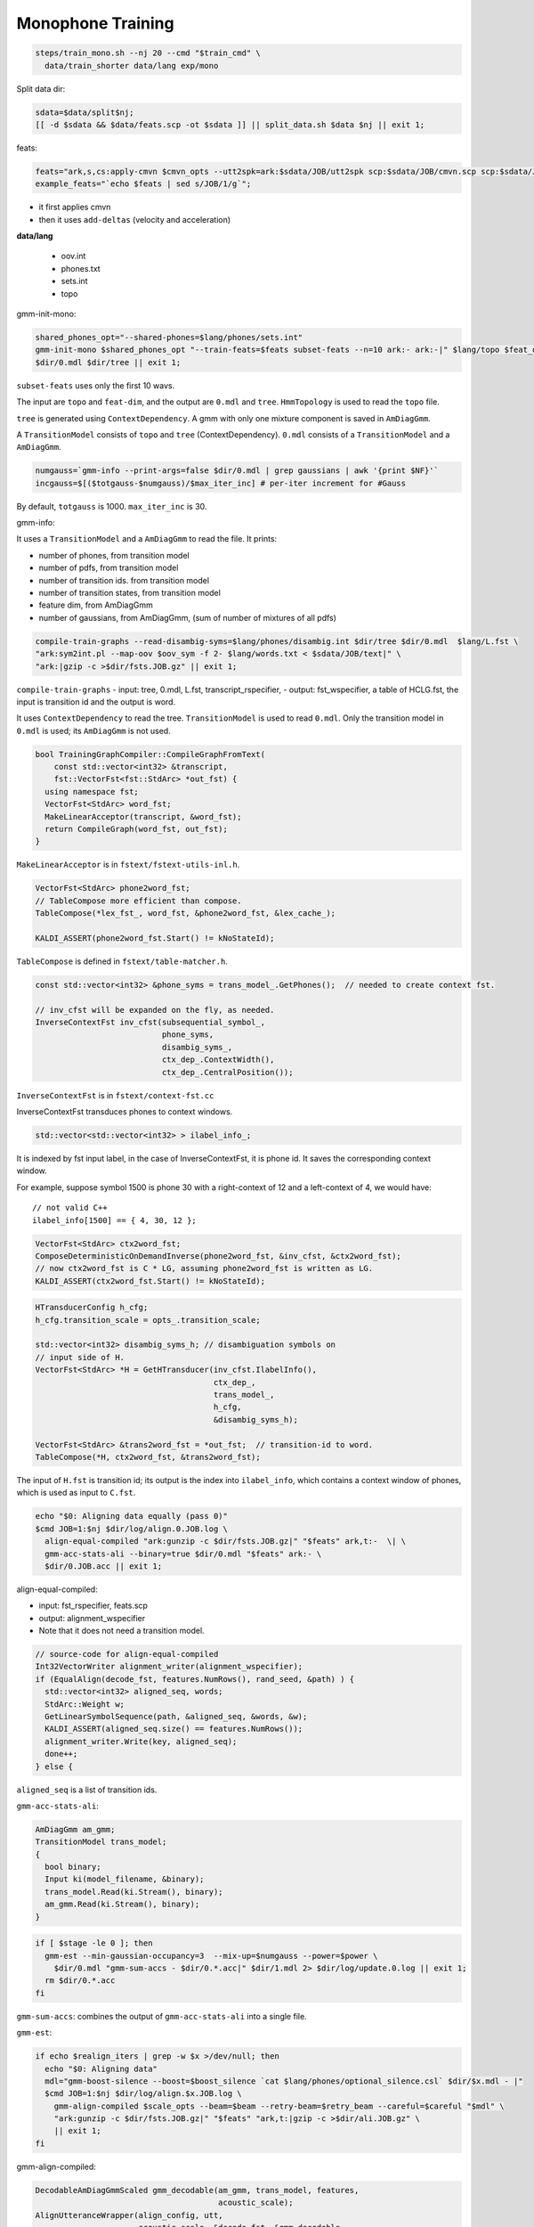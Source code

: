 
Monophone Training
==================

.. code-block::

    steps/train_mono.sh --nj 20 --cmd "$train_cmd" \
      data/train_shorter data/lang exp/mono

Split data dir:

.. code-block::

    sdata=$data/split$nj;
    [[ -d $sdata && $data/feats.scp -ot $sdata ]] || split_data.sh $data $nj || exit 1;

feats:

.. code-block::

  feats="ark,s,cs:apply-cmvn $cmvn_opts --utt2spk=ark:$sdata/JOB/utt2spk scp:$sdata/JOB/cmvn.scp scp:$sdata/JOB/feats.scp ark:- | add-deltas $delta_opts ark:- ark:- |"
  example_feats="`echo $feats | sed s/JOB/1/g`";

- it first applies cmvn
- then it uses ``add-deltas`` (velocity and acceleration)

**data/lang**

  - oov.int
  - phones.txt
  - sets.int
  - topo

gmm-init-mono:

.. code-block::

      shared_phones_opt="--shared-phones=$lang/phones/sets.int"
      gmm-init-mono $shared_phones_opt "--train-feats=$feats subset-feats --n=10 ark:- ark:-|" $lang/topo $feat_dim \
      $dir/0.mdl $dir/tree || exit 1;

``subset-feats`` uses only the first 10 wavs.

The input are ``topo`` and ``feat-dim``, and the output are ``0.mdl`` and ``tree``.
``HmmTopology`` is used to read the ``topo`` file.

``tree`` is generated using ``ContextDependency``. A gmm with only one mixture component is
saved in ``AmDiagGmm``.

A ``TransitionModel`` consists of ``topo`` and ``tree`` (ContextDependency).
``0.mdl`` consists of a ``TransitionModel`` and a ``AmDiagGmm``.


.. code-block::

    numgauss=`gmm-info --print-args=false $dir/0.mdl | grep gaussians | awk '{print $NF}'`
    incgauss=$[($totgauss-$numgauss)/$max_iter_inc] # per-iter increment for #Gauss

By default, ``totgauss`` is 1000.  ``max_iter_inc`` is 30.

gmm-info:

It uses a ``TransitionModel`` and a ``AmDiagGmm`` to read the file. It prints:

- number of phones, from transition model
- number of pdfs, from transition model
- number of transition ids. from transition model
- number of transition states, from transition model
- feature dim, from AmDiagGmm
- number of gaussians, from AmDiagGmm, (sum of number of mixtures of all pdfs)


.. code-block::

    compile-train-graphs --read-disambig-syms=$lang/phones/disambig.int $dir/tree $dir/0.mdl  $lang/L.fst \
    "ark:sym2int.pl --map-oov $oov_sym -f 2- $lang/words.txt < $sdata/JOB/text|" \
    "ark:|gzip -c >$dir/fsts.JOB.gz" || exit 1;

``compile-train-graphs``
- input: tree, 0.mdl, L.fst, transcript_rspecifier, 
- output: fst_wspecifier, a table of HCLG.fst, the input is transition id and the output is word.

It uses ``ContextDependency`` to read the tree. ``TransitionModel`` is used to read ``0.mdl``.
Only the transition model in ``0.mdl`` is used; its ``AmDiagGmm`` is not used.


.. code-block::

    bool TrainingGraphCompiler::CompileGraphFromText(
        const std::vector<int32> &transcript,
        fst::VectorFst<fst::StdArc> *out_fst) {
      using namespace fst;
      VectorFst<StdArc> word_fst;
      MakeLinearAcceptor(transcript, &word_fst);
      return CompileGraph(word_fst, out_fst);
    }

``MakeLinearAcceptor`` is in ``fstext/fstext-utils-inl.h``.


.. code-block::

    VectorFst<StdArc> phone2word_fst;
    // TableCompose more efficient than compose.
    TableCompose(*lex_fst_, word_fst, &phone2word_fst, &lex_cache_);

    KALDI_ASSERT(phone2word_fst.Start() != kNoStateId);

``TableCompose`` is defined in ``fstext/table-matcher.h``.

.. code-block::

  const std::vector<int32> &phone_syms = trans_model_.GetPhones();  // needed to create context fst.

  // inv_cfst will be expanded on the fly, as needed.
  InverseContextFst inv_cfst(subsequential_symbol_,
                             phone_syms,
                             disambig_syms_,
                             ctx_dep_.ContextWidth(),
                             ctx_dep_.CentralPosition());

``InverseContextFst`` is in ``fstext/context-fst.cc``

InverseContextFst transduces phones to context windows.


.. code-block::

  std::vector<std::vector<int32> > ilabel_info_;

It is indexed by fst input label, in the case of InverseContextFst, it is phone id.
It saves the corresponding context window.

For example, suppose symbol 1500 is phone 30 with a right-context of 12 and a left-context of 4, we would have::

  // not valid C++
  ilabel_info[1500] == { 4, 30, 12 };

.. code-block::

  VectorFst<StdArc> ctx2word_fst;
  ComposeDeterministicOnDemandInverse(phone2word_fst, &inv_cfst, &ctx2word_fst);
  // now ctx2word_fst is C * LG, assuming phone2word_fst is written as LG.
  KALDI_ASSERT(ctx2word_fst.Start() != kNoStateId);

.. code-block::

  HTransducerConfig h_cfg;
  h_cfg.transition_scale = opts_.transition_scale;

  std::vector<int32> disambig_syms_h; // disambiguation symbols on
  // input side of H.
  VectorFst<StdArc> *H = GetHTransducer(inv_cfst.IlabelInfo(),
                                        ctx_dep_,
                                        trans_model_,
                                        h_cfg,
                                        &disambig_syms_h);

  VectorFst<StdArc> &trans2word_fst = *out_fst;  // transition-id to word.
  TableCompose(*H, ctx2word_fst, &trans2word_fst);

The input of ``H.fst`` is transition id; its output is the index into ``ilabel_info``,
which contains a context window of phones, which is used as input to ``C.fst``.

.. code-block::

  echo "$0: Aligning data equally (pass 0)"
  $cmd JOB=1:$nj $dir/log/align.0.JOB.log \
    align-equal-compiled "ark:gunzip -c $dir/fsts.JOB.gz|" "$feats" ark,t:-  \| \
    gmm-acc-stats-ali --binary=true $dir/0.mdl "$feats" ark:- \
    $dir/0.JOB.acc || exit 1;

align-equal-compiled:

- input: fst_rspecifier, feats.scp
- output: alignment_wspecifier
- Note that it does not need a transition model.

.. code-block::

      // source-code for align-equal-compiled
      Int32VectorWriter alignment_writer(alignment_wspecifier);
      if (EqualAlign(decode_fst, features.NumRows(), rand_seed, &path) ) {
        std::vector<int32> aligned_seq, words;
        StdArc::Weight w;
        GetLinearSymbolSequence(path, &aligned_seq, &words, &w);
        KALDI_ASSERT(aligned_seq.size() == features.NumRows());
        alignment_writer.Write(key, aligned_seq);
        done++;
      } else {

``aligned_seq`` is a list of transition ids.

``gmm-acc-stats-ali``:

.. code-block::

    AmDiagGmm am_gmm;
    TransitionModel trans_model;
    {
      bool binary;
      Input ki(model_filename, &binary);
      trans_model.Read(ki.Stream(), binary);
      am_gmm.Read(ki.Stream(), binary);
    }

.. code-block::

    if [ $stage -le 0 ]; then
      gmm-est --min-gaussian-occupancy=3  --mix-up=$numgauss --power=$power \
        $dir/0.mdl "gmm-sum-accs - $dir/0.*.acc|" $dir/1.mdl 2> $dir/log/update.0.log || exit 1;
      rm $dir/0.*.acc
    fi

``gmm-sum-accs``: combines the output of ``gmm-acc-stats-ali`` into a single file.

``gmm-est``:

.. code-block::

    if echo $realign_iters | grep -w $x >/dev/null; then
      echo "$0: Aligning data"
      mdl="gmm-boost-silence --boost=$boost_silence `cat $lang/phones/optional_silence.csl` $dir/$x.mdl - |"
      $cmd JOB=1:$nj $dir/log/align.$x.JOB.log \
        gmm-align-compiled $scale_opts --beam=$beam --retry-beam=$retry_beam --careful=$careful "$mdl" \
        "ark:gunzip -c $dir/fsts.JOB.gz|" "$feats" "ark,t:|gzip -c >$dir/ali.JOB.gz" \
        || exit 1;
    fi

gmm-align-compiled:

.. code-block::

        DecodableAmDiagGmmScaled gmm_decodable(am_gmm, trans_model, features,
                                               acoustic_scale);
        AlignUtteranceWrapper(align_config, utt,
                              acoustic_scale, &decode_fst, &gmm_decodable,
                              &alignment_writer, &scores_writer,
                              &num_done, &num_err, &num_retry,
                              &tot_like, &frame_count, &per_frame_acwt_writer);


The output of ``gmm-align-compiled`` is ``*.ali``.

.. code-block::

    steps/decode.sh --cmd "$decode_cmd" --config conf/decode.config --nj 10 \
      exp/mono/graph data/dev exp/mono/decode_dev

.. code-block::

    $cmd --num-threads $num_threads JOB=1:$nj $dir/log/decode.JOB.log \
      gmm-latgen-faster$thread_string --max-active=$max_active --beam=$beam --lattice-beam=$lattice_beam \
      --acoustic-scale=$acwt --allow-partial=true --word-symbol-table=$graphdir/words.txt $decode_extra_opts \
      $model $graphdir/HCLG.fst "$feats" "ark:|gzip -c > $dir/lat.JOB.gz" || exit 1;

.. code-block::

    LatticeFasterDecoder decoder(*decode_fst, config);

    DecodableAmDiagGmmScaled gmm_decodable(am_gmm, trans_model, features,
                                           acoustic_scale);

    if (DecodeUtteranceLatticeFaster(
            decoder, gmm_decodable, trans_model, word_syms, utt,
            acoustic_scale, determinize, allow_partial, &alignment_writer,
            &words_writer, &compact_lattice_writer, &lattice_writer,
            &like)) {

The output of ``gmm-latgen-faster`` is ``lat.*.gz``


steps/train_deltas.sh
---------------------

.. code-block::

    if [ $stage -le -3 ]; then
      echo "$0: accumulating tree stats"
      $cmd JOB=1:$nj $dir/log/acc_tree.JOB.log \
        acc-tree-stats $context_opts \
        --ci-phones=$ciphonelist $alidir/final.mdl "$feats" \
        "ark:gunzip -c $alidir/ali.JOB.gz|" $dir/JOB.treeacc || exit 1;
      sum-tree-stats $dir/treeacc $dir/*.treeacc 2>$dir/log/sum_tree_acc.log || exit 1;
      rm $dir/*.treeacc
    fi

``--ci-phones``, it is the colon ``:`` separated phone ids for silence phones;
only the transition model is read from ``final.mdl``.

.. code-block::

    std::map<EventType, GaussClusterable*> tree_stats;

    AccumulateTreeStats(trans_model,
                        acc_tree_stats_info,
                        alignment,
                        mat,
                        &tree_stats);

